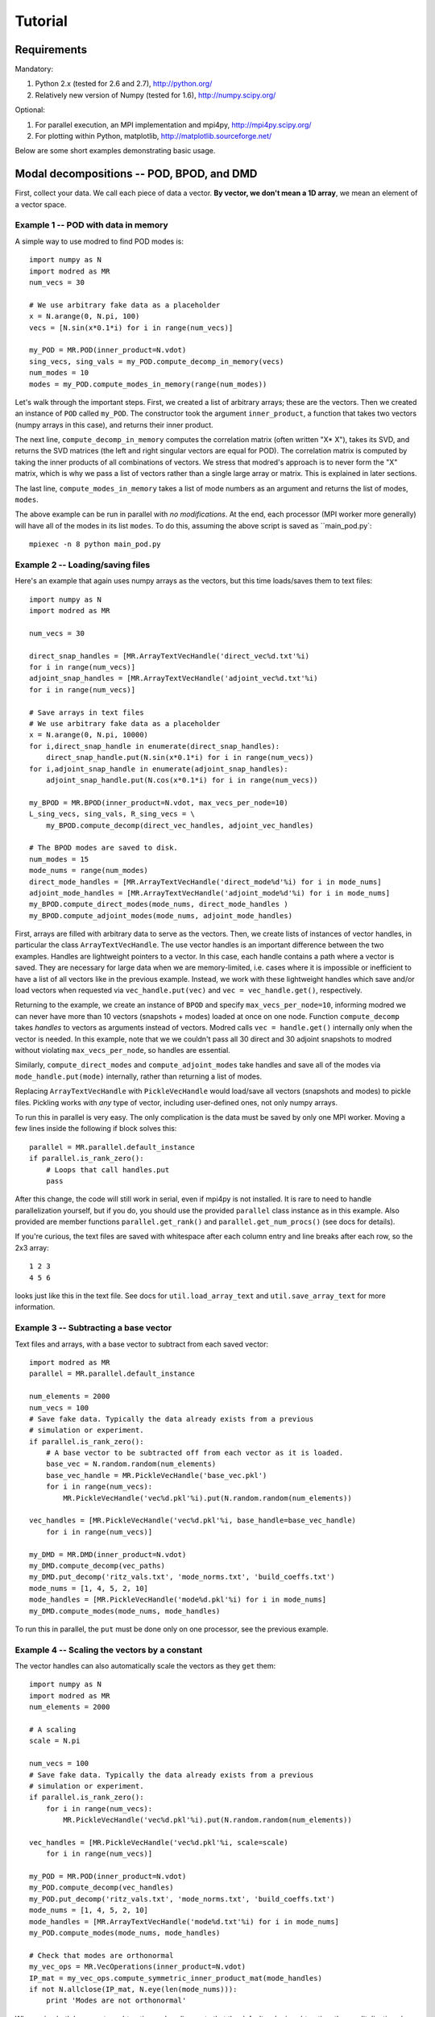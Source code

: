 =============
Tutorial
=============


-----------------------------------------
Requirements
-----------------------------------------

Mandatory:

1. Python 2.x (tested for 2.6 and 2.7), http://python.org/
2. Relatively new version of Numpy (tested for 1.6), http://numpy.scipy.org/

Optional:

1. For parallel execution, an MPI implementation and mpi4py, http://mpi4py.scipy.org/
2. For plotting within Python, matplotlib, http://matplotlib.sourceforge.net/

Below are some short examples demonstrating basic usage.

-------------------------------------------------
Modal decompositions -- POD, BPOD, and DMD
-------------------------------------------------

First, collect your data. 
We call each piece of data a vector.
**By vector, we don't mean a 1D array**, we mean an element of a vector space.

^^^^^^^^^^^^^^^^^^^^^^^^^^^^^^^^^^^^^
Example 1 -- POD with data in memory
^^^^^^^^^^^^^^^^^^^^^^^^^^^^^^^^^^^^^
A simple way to use modred to find POD modes is::

  import numpy as N
  import modred as MR
  num_vecs = 30
  
  # We use arbitrary fake data as a placeholder
  x = N.arange(0, N.pi, 100)
  vecs = [N.sin(x*0.1*i) for i in range(num_vecs)]
  
  my_POD = MR.POD(inner_product=N.vdot)
  sing_vecs, sing_vals = my_POD.compute_decomp_in_memory(vecs)
  num_modes = 10
  modes = my_POD.compute_modes_in_memory(range(num_modes))

Let's walk through the important steps.
First, we created a list of arbitrary arrays; these are the vectors.
Then we created an instance of ``POD`` called ``my_POD``.
The constructor took the argument
``inner_product``, a function that takes two vectors (numpy arrays in this case), and returns
their inner product. 

The next line, ``compute_decomp_in_memory`` computes the correlation matrix 
(often written "X* X"), takes its SVD, and returns the SVD matrices 
(the left and right singular vectors are equal for POD).
The correlation matrix is computed by taking the inner products of all 
combinations of vectors.
We stress that modred's approach is to never form the "X" matrix, which is
why we pass a list of vectors rather than a single large array or matrix.
This is explained in later sections.

The last line, ``compute_modes_in_memory`` takes a list of mode numbers as an
argument and returns the list of modes, ``modes``. 

The above example can be run in parallel with *no modifications*.
At the end, each processor (MPI worker more generally) will have all of the
modes in its list ``modes``.
To do this, assuming the above script is saved as ``main_pod.py`:: 
  
  mpiexec -n 8 python main_pod.py



^^^^^^^^^^^^^^^^^^^^^^^^^^^^^^^^^^^^^^^^^^^^^^^^^^^^^
Example 2 -- Loading/saving files
^^^^^^^^^^^^^^^^^^^^^^^^^^^^^^^^^^^^^^^^^^^^^^^^^^^^^
Here's an example that again uses numpy arrays as the vectors, but this time
loads/saves them to text files::

  import numpy as N
  import modred as MR
  
  num_vecs = 30
  
  direct_snap_handles = [MR.ArrayTextVecHandle('direct_vec%d.txt'%i) 
  for i in range(num_vecs)]
  adjoint_snap_handles = [MR.ArrayTextVecHandle('adjoint_vec%d.txt'%i)
  for i in range(num_vecs)]
  
  # Save arrays in text files
  # We use arbitrary fake data as a placeholder
  x = N.arange(0, N.pi, 10000)
  for i,direct_snap_handle in enumerate(direct_snap_handles):
      direct_snap_handle.put(N.sin(x*0.1*i) for i in range(num_vecs))
  for i,adjoint_snap_handle in enumerate(adjoint_snap_handles):
      adjoint_snap_handle.put(N.cos(x*0.1*i) for i in range(num_vecs))
  
  my_BPOD = MR.BPOD(inner_product=N.vdot, max_vecs_per_node=10)
  L_sing_vecs, sing_vals, R_sing_vecs = \
      my_BPOD.compute_decomp(direct_vec_handles, adjoint_vec_handles)

  # The BPOD modes are saved to disk.
  num_modes = 15
  mode_nums = range(num_modes)  
  direct_mode_handles = [MR.ArrayTextVecHandle('direct_mode%d'%i) for i in mode_nums]
  adjoint_mode_handles = [MR.ArrayTextVecHandle('adjoint_mode%d'%i) for i in mode_nums]
  my_BPOD.compute_direct_modes(mode_nums, direct_mode_handles )
  my_BPOD.compute_adjoint_modes(mode_nums, adjoint_mode_handles)

First, arrays are filled with arbitrary data to serve as the vectors.
Then, we create lists of instances of vector handles, in particular 
the class ``ArrayTextVecHandle``.
The use vector handles is an important difference between the two examples.
Handles are lightweight pointers to a vector. 
In this case, each handle contains a path where a vector is saved. 
They are necessary for large data when we are memory-limited, i.e. cases
where it is impossible or inefficient to have a list of all vectors 
like in the previous example.
Instead, we work with these lightweight handles which save and/or load
vectors when requested via ``vec_handle.put(vec)`` and 
``vec = vec_handle.get()``, respectively.

Returning to the example, we create an instance of ``BPOD`` and specify
``max_vecs_per_node=10``, informing modred we can never have more than 10
vectors (snapshots + modes) loaded at once on one node.
Function ``compute_decomp`` takes *handles* to vectors as arguments instead of
vectors.
Modred calls ``vec = handle.get()`` internally only when the 
vector is needed. 
In this example, note that we we couldn't pass all 30 direct and 30 adjoint 
snapshots to modred
without violating ``max_vecs_per_node``, so handles are essential.

Similarly, ``compute_direct_modes`` and ``compute_adjoint_modes`` take handles
and save all of the modes via ``mode_handle.put(mode)`` internally, rather than
returning a list of modes.

Replacing ``ArrayTextVecHandle`` with ``PickleVecHandle`` would load/save  
all vectors (snapshots and modes) to pickle files.
Pickling works with *any* type of vector, including user-defined ones, not
only numpy arrays.

To run this in parallel is very easy.
The only complication is the data must be saved by only one MPI worker.
Moving a few lines inside the following if block solves this::
  
  parallel = MR.parallel.default_instance
  if parallel.is_rank_zero():
      # Loops that call handles.put
      pass

After this change, the code will still work in serial, even if mpi4py is not
installed.
It is rare to need to handle parallelization yourself, but if you do, 
you should use the provided ``parallel`` class instance
as in this example.
Also provided are member functions ``parallel.get_rank()`` and 
``parallel.get_num_procs()`` (see docs for details).

If you're curious, the text files are saved with whitespace after each
column entry and
line breaks after each row, so the 2x3 array::
  
  1 2 3
  4 5 6

looks just like this in the text file. See docs for ``util.load_array_text`` 
and ``util.save_array_text`` for more information. 


^^^^^^^^^^^^^^^^^^^^^^^^^^^^^^^^^^^^^^^^^^^^^^^^^^
Example 3 -- Subtracting a base vector
^^^^^^^^^^^^^^^^^^^^^^^^^^^^^^^^^^^^^^^^^^^^^^^^^^

Text files and arrays, with a base vector to subtract from each saved vector::

  import modred as MR
  parallel = MR.parallel.default_instance
  
  num_elements = 2000  
  num_vecs = 100
  # Save fake data. Typically the data already exists from a previous
  # simulation or experiment.
  if parallel.is_rank_zero():
      # A base vector to be subtracted off from each vector as it is loaded.
      base_vec = N.random.random(num_elements)
      base_vec_handle = MR.PickleVecHandle('base_vec.pkl')
      for i in range(num_vecs):
          MR.PickleVecHandle('vec%d.pkl'%i).put(N.random.random(num_elements))
  
  vec_handles = [MR.PickleVecHandle('vec%d.pkl'%i, base_handle=base_vec_handle)
      for i in range(num_vecs)]

  my_DMD = MR.DMD(inner_product=N.vdot)  
  my_DMD.compute_decomp(vec_paths)
  my_DMD.put_decomp('ritz_vals.txt', 'mode_norms.txt', 'build_coeffs.txt')
  mode_nums = [1, 4, 5, 2, 10]
  mode_handles = [MR.PickleVecHandle('mode%d.pkl'%i) for i in mode_nums]
  my_DMD.compute_modes(mode_nums, mode_handles)
  
To run this in parallel, the ``put`` must be done only on one processor,
see the previous example. 




^^^^^^^^^^^^^^^^^^^^^^^^^^^^^^^^^^^^^^^^^^^^^^^^^^^^^^
Example 4 -- Scaling the vectors by a constant
^^^^^^^^^^^^^^^^^^^^^^^^^^^^^^^^^^^^^^^^^^^^^^^^^^^^^^
The vector handles can also automatically scale the vectors as they ``get`` 
them::

  import numpy as N
  import modred as MR
  num_elements = 2000
  
  # A scaling
  scale = N.pi
  
  num_vecs = 100
  # Save fake data. Typically the data already exists from a previous
  # simulation or experiment.
  if parallel.is_rank_zero():
      for i in range(num_vecs):
          MR.PickleVecHandle('vec%d.pkl'%i).put(N.random.random(num_elements))
  
  vec_handles = [MR.PickleVecHandle('vec%d.pkl'%i, scale=scale)
      for i in range(num_vecs)]

  my_POD = MR.POD(inner_product=N.vdot)  
  my_POD.compute_decomp(vec_handles)
  my_POD.put_decomp('ritz_vals.txt', 'mode_norms.txt', 'build_coeffs.txt')
  mode_nums = [1, 4, 5, 2, 10]
  mode_handles = [MR.ArrayTextVecHandle('mode%d.txt'%i) for i in mode_nums]
  my_POD.compute_modes(mode_nums, mode_handles)
  
  # Check that modes are orthonormal
  my_vec_ops = MR.VecOperations(inner_product=N.vdot)
  IP_mat = my_vec_ops.compute_symmetric_inner_product_mat(mode_handles)
  if not N.allclose(IP_mat, N.eye(len(mode_nums))):
      print 'Modes are not orthonormal'
      

When using both base vector subtraction and scaling, note that the default order
is subtraction, then mulitplication: ``(vec - base_vec)*scale``.
The example demonstrates that the vector handles can be different for the
input vectors and output modes.
Here, the input vectors are saved in pickle format (``MR.PickleVecHandle``) 
and the modes are saved
in text format (``MR.ArrayTextVecHandle``).

The last section uses the ``VecOperations`` class, 
which is a heavy-lifting, parallelized class that ``POD, BPOD,`` and ``DMD``
mostly call.
It is a good idea to use this class whenever possible since it is tested
and parallelized (see :mod:`vecoperations`).


^^^^^^^^^^^^^^^^^^^^^^^^^^^^^^^^^^^^^^^^^^^^^^^^^^^^^^^^^^^^^^^^^
Example 5 -- User-defined vector and non-uniform grids
^^^^^^^^^^^^^^^^^^^^^^^^^^^^^^^^^^^^^^^^^^^^^^^^^^^^^^^^^^^^^^^^^

So far all of the vectors have been arrays, but this is not required or even
suggested for some cases.
In this example, the grid is allowed to be a 3D arbitrary cartesian grid and
the inner products are computed via the 2nd-order accurate trapezoidal rule.
The vector and the grid are all saved to a single pickle file by the 
custom vector class, ``CustomVector``::

  import modred as MR
  import numpy as N
  import cPickle
  class CustomVector(MR.Vector):
      def __init__(self, path=None):
          if path is not None:
              self.load(path)
          self.my_trapz_IP = None
      def load(self, path):
          file_id = open(path, 'rb')
          self.x, self.y, self.z = cPickle.load(file_id)
          self.data_array = cPickle.load(file_id)
          file_id.close()
      def save(self, path):
          file_id = open(path, 'wb')
          cPickle.dump((self.x, self.y, self.z), file_id)
          cPickle.dump(self.data_array, file_id)
          file_id.close()
      def copy(self):
          """Returns a copy of self"""
          from copy import deepcopy
          return deepcopy(self)
      def __add__(self, other):
          # Return a new object that is the sum of self and other
          sum_vec = self.copy()
          sum_vec.data_array = self.data_array + other.data_array
          return sum_vec
      def __mul__(self, scalar):
          # Return a new object that is "self * scalar"
          mult_vec = self.copy()
          mult_vec.data_array = mult_vec.data_array*scalar
      def inner_product(self, other):
          if self.my_trapz_IP is None:
              self.my_trapz_IP = MR.InnerProductTrapz(self.x, self.y, self.z)
          return self.my_trapz_IP(self.data_array, other.data_array)
          
  def inner_product(v1, v2):
      return v1.inner_product(v2)
      
  # Set vec handles
  vec_handles = [CustomVecHandle(vec_path='existing_vec%d.pkl'%i,
      scale=2.5) for i in range(10)]
  
  my_POD = MR.POD(inner_product=inner_product)
  sing_vecs, sing_vals = my_POD.compute_decomp(vec_handles)
  num_modes = 5
  mode_nums = range(num_modes)  
  mode_handles = [CustomVecHandle('mode%d.pkl'%i) for i in mode_nums] 
  my_POD.compute_modes(mode_nums, mode_handles)

After execution, the modes are saved to ``mode0.pkl, mode1.pkl`` ...
The imporant part of this example is the ``CustomVector`` class, which
inherits from ``MR.Vector`` (strongly recommended).
``CustomVector`` meets the requirements for a vector object: addition,
``__add__``, 
multiplication, ``__mul__``, and compatibility with the inner product function
``inner_product(v1, v2)``.
The other member functions of ``CustomVector`` (``save``, ``load``, etc.)
are useful, but not required.
(This vector object could be modified to work for arbitrary numbers of
dimensions by replacing the tuple ``(self.x, self.y, self.z)`` with 
``self.grids`` and ``*self.grids`` in constructor ``MR.InnerProductTrapz``.)

This code can be executed in parallel without any modifications.
 


^^^^^^^^^^^^^^^^^^^^^^^^^^^^^^^^^^^^^^^^^^^^^^^^^^^^^^^^^^^^^^^^^^^
Example 6 -- Working with arbitrary data
^^^^^^^^^^^^^^^^^^^^^^^^^^^^^^^^^^^^^^^^^^^^^^^^^^^^^^^^^^^^^^^^^^^

You may want to apply modred to data 
which is saved in your own custom format and has more complicated inner 
products and other operations.
This is no problem at all; modred works with **any** data in any format!
That's worth saying again, **modred works with any data in any format!**
Of course, you'll have to tell modred how to interact with your data, but 
that's pretty easy.
You just need to define and use your own vector handle and vector objects.
Here's an example::

  import modred as MR
  class CustomVector(MR.Vector):
      def __init__(self, path=None):
          if path is not None:
              self.load(path)
      def load(self, path):
          pass # Load data from disk
      def save(self, path):
          pass # Save data to disk
      def inner_product(self, other_vec):
          pass # Take inner product of self with other_vec
      def __add__(self, other):
          pass # Return a new object that is the sum of self and other
      def __mul__(self, scalar):
          pass # Return a new object that is "self * scalar"
          
  def inner_product(v1, v2):
      return v1.inner_product(v2)

  class CustomVecHandle(MR.VecHandle):
      def __init__(self, vec_path, base_handle=None, scale=None):
          VecHandle.__init__(self, base_handle, scale)
          self.vec_path = vec_path
      def _get(self):
          return CustomVector(self.vec_path)
      def _put(self, vec):
          vec.save(self.vec_path)
  
  # Set vec handles
  base_handle = CustomVecHandle(vec_path='existing_base_vec.ext')
  vec_handles = [CustomVecHandle(vec_path='existing_vec%d.ext'%i,
      base_handle=base_handle) for i in range(10)]
  
  my_POD = MR.POD(inner_product=inner_product)
  sing_vecs, sing_vals = my_POD.compute_decomp(vec_handles)
  num_modes = 5
  mode_nums = range(num_modes)  
  mode_handles = [CustomVecHandle('mode%d.ext'%i) for i in mode_nums] 
  my_POD.compute_modes(mode_nums, mode_handles)

After execution, the modes are saved to ``mode0.ext, mode1.ext`` ...
The important part of this example is the ``CustomVecHandle`` class, 
which
inherits from ``MR.VecHandle`` (*strongly* recommended), and the implementation
of the ``_get`` and ``_put`` member functions. 
All vector handles that inherit from ``MR.VecHandle``
must have member functions ``_get`` and ``_put`` with interfaces:
``vec = _get()`` and ``_put(vec)``. 
This code can be executed in parallel without any modifications.

When you're ready to start using modred, take a look at what types of 
vectors, file formats, and inner_products we supply in the ``vectors`` module.
If you don't find what you need, we can't stress enough that this is 
no problem at all.
You can define your own vectors and vector handles following this example, or
the others in the examples directory.
For a more thorough discussion of the details, keep reading. 



^^^^^^^^^^^^^^^^^^^^^^^^^^^^
Functions of matrices
^^^^^^^^^^^^^^^^^^^^^^^^^^^^

You can define ``put_mat(mat, mat_dest)`` and ``mat = get_mat(mat_source)``, 
and pass them as optional arguments to the constructors.
By default, ``put_mat`` and ``get_mat`` save and load to text files.
This tends to be a versatile option even for advanced use because the files are
easy to load into Matlab and other programs, human-readable, portable, etc.
The matrices are rarely large enough that the inefficiency of text format
is problematic.


--------------------------------------------
BPOD linear reduced-order models
--------------------------------------------
We provide a class to find BPOD linear models (continuous and discrete time)
from BPOD modes.
The governing equation of the full system is assumed to be either continuous
or discrete time::
  
  # continuous, t >= 0
  dx(t)/dt = A*x(t) + B*u(t)
  y(t) = C*x(t)
  
  # discrete, k = 0, 1, 2, ...
  x(k+1) = A*x(k) + B*u(k)
  y(k) = C*x(k)

where ``x`` is the state, and is a vector. 
In this sense, we consider the columns of ``B`` and
the rows of ``C`` as vectors.
Then ``y`` is the inner product of rows of ``C`` with ``x``.

Projecting this equation onto the BPOD modes gives, very loosely speaking::
 
  Ar = inner_product(adjoint_modes, A*direct_modes)
  Br = inner_product(adjoint_modes, B)
  Cr = inner_product(C, direct_modes)

For a precise description, see Rowley 2005, International Journal on Bifurcation
and Chaos.
The important thing to notice is ``Ar`` requires ``A`` to operate on the 
direct modes. 
This necessarily must be done outside of modred, since modred
doesn't have access to the full ``A`` matrix (or solver that approximates
``A``.)
For discrete time systems, ``A*direct_modes`` is the modes advanced one time 
step, and the resulting model is in discrete time.
For continuous time systems, ``A*direct_modes`` is the time-derivatives of the
modes and the resulting model is in continuous time.

Here's an example::

  # Given these lists:
  # direct_modes
  # adjoint_modes
  # A_times_direct_modes
  # B_vecs
  # C_vecs
  
  import modred as MR
  my_BPODROM = MR.BPODROM(inner_product=N.vdot)
  A = my_BPODROM.compute_A_in_memory(A_times_direct_modes, adjoint_modes)
  B = my_BPODROM.compute_B_in_memory(B_vecs, adjoint_modes)
  C = my_BPODROM.compute_C_in_memory(C_vecs, direct_modes)
  my_BPODROM.put_model('A_reduced.txt', 'B_reduced.txt', 'C_reduced.txt')
  
The list ``A_times_direct_modes`` are modes that have been operated on by the
full matrix A, which can be either discrete or continuous time.
The list ``B_vecs`` contains the vectors that compromise the columns
of the full system's B matrix.
Similarly, the list ``C_vecs`` contains the vectors that compromise the rows
of the full system's C matrix.
This example works in parallel with no modifications.

Here's an example that uses vector handles for large data::

  # Given these lists:
  # direct_mode_handles
  # adjoint_mode_handles
  # A_times_direct_mode_handles
  # B_vec_handles
  # C_vec_handles
  
  import modred as MR
  my_BPODROM = MR.BPODROM(inner_product=N.vdot)
  A = my_BPODROM.compute_A(A_times_direct_mode_handles, adjoint_mode_handles)
  B = my_BPODROM.compute_B(B_vec_handles, adjoint_mode_handles)
  C = my_BPODROM.compute_C(C_vec_handles, direct_mode_handles)
  my_BPODROM.put_model('A_reduced.txt', 'B_reduced.txt', 'C_reduced.txt')

This example works in parallel with no modifications.

If you do not have direct access to the time-derivatives of the direct modes
but want a continuous time model, modred provides a first-order time-derivative
operation which takes the modes and the modes at a later time ``dt``,
and approximates the derivative with ``(mode(t=dt) - mode(t=0))/dt``.
For small ``dt``, this is often satisfactory.

Here is an example::

  # Given these lists:
  # direct_modes
  # A_times_direct_modes
  import modred as MR
  my_BPODROM = MR.BPODROM()
  deriv_modes = my_BPODROM.compute_derivs_in_memory(A_times_direct_modes,
      direct_modes)

Where ``A_times_direct_modes`` are assumed to be the modes advanced ``dt``
in time.
As usual, we also provide ``compute_derivs`` which takes handles as arguments
instead for large vectors.

---------------------------------------
System identification -- ERA and OKID
---------------------------------------
The documentation in :mod:`era` and :mod:`okid` is enough to start quickly.

